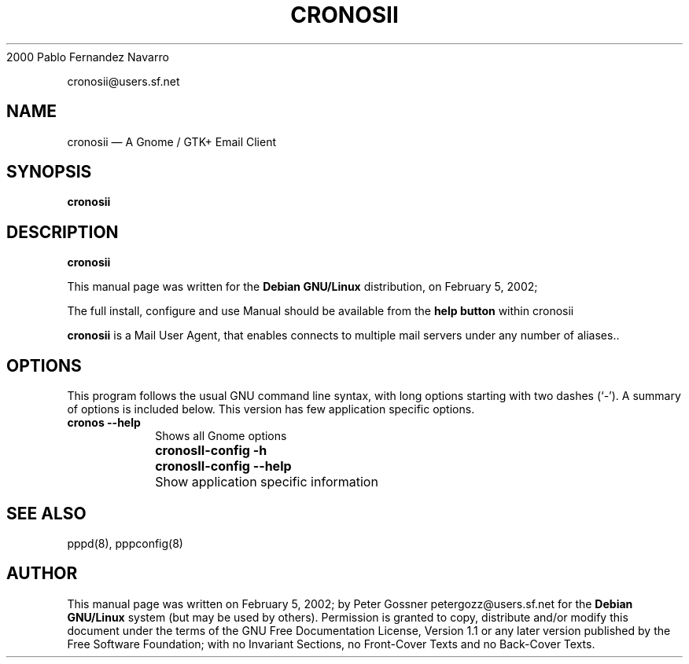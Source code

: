 .\" This -*- nroff -*- file has been generated from
.\" DocBook SGML with docbook-to-man on Debian GNU/Linux.
...\"
...\"	transcript compatibility for postscript use.
...\"
...\"	synopsis:  .P! <file.ps>
...\"
.de P!
\\&.
.fl			\" force out current output buffer
\\!%PB
\\!/showpage{}def
...\" the following is from Ken Flowers -- it prevents dictionary overflows
\\!/tempdict 200 dict def tempdict begin
.fl			\" prolog
.sy cat \\$1\" bring in postscript file
...\" the following line matches the tempdict above
\\!end % tempdict %
\\!PE
\\!.
.sp \\$2u	\" move below the image
..
.de pF
.ie     \\*(f1 .ds f1 \\n(.f
.el .ie \\*(f2 .ds f2 \\n(.f
.el .ie \\*(f3 .ds f3 \\n(.f
.el .ie \\*(f4 .ds f4 \\n(.f
.el .tm ? font overflow
.ft \\$1
..
.de fP
.ie     !\\*(f4 \{\
.	ft \\*(f4
.	ds f4\"
'	br \}
.el .ie !\\*(f3 \{\
.	ft \\*(f3
.	ds f3\"
'	br \}
.el .ie !\\*(f2 \{\
.	ft \\*(f2
.	ds f2\"
'	br \}
.el .ie !\\*(f1 \{\
.	ft \\*(f1
.	ds f1\"
'	br \}
.el .tm ? font underflow
..
.ds f1\"
.ds f2\"
.ds f3\"
.ds f4\"
'\" t 
.ta 8n 16n 24n 32n 40n 48n 56n 64n 72n  
.TH "CRONOSII" "1" 
2000  Pablo   Fernandez Navarro  
.PP 
.nf 
.ta 8n 16n 24n 32n 40n 48n 56n 64n 72n 
cronosii@users.sf.net      
.fi 
.SH "NAME" 
cronosii \(em A Gnome /  GTK+ Email Client 
.SH "SYNOPSIS" 
.PP 
\fBcronosii\fP 
.SH "DESCRIPTION" 
.PP 
\fBcronosii\fP  
.PP 
This manual page was written for the \fBDebian GNU/Linux\fP distribution, on February  5, 2002;        
.PP 
The full install, configure and use Manual should be available from the\fB help button\fP within cronosii 
.PP 
\fBcronosii\fP is a Mail User Agent, that enables connects to multiple mail servers under any number of aliases.. 
.SH "OPTIONS" 
.PP 
This program follows the usual GNU command line syntax, 
with long options starting with two dashes (`-').  A summary of 
options is included below. This version has few application specific options. 
.IP "          \fBcronos --help\fP 	" 10 
Shows all Gnome options 
.IP "	  " 10 
\fB\fBcronosII-config\fP  -h     \fP 	     
.IP "" 10 
\fB\fBcronosII-config\fP --help\fP 	   
.IP "" 10 
Show  application specific information 
.SH "SEE ALSO" 
.PP 
pppd(8), pppconfig(8)  
.SH "AUTHOR" 
.PP 
This manual page was written on February  5, 2002;  by Peter Gossner petergozz@users.sf.net for 
the \fBDebian GNU/Linux\fP system (but may be used by others).  Permission is 
granted to copy, distribute and/or modify this document under 
the terms of the GNU Free Documentation 
License, Version 1.1 or any later version published by the Free 
Software Foundation; with no Invariant Sections, no Front-Cover 
Texts and no Back-Cover Texts. 
...\" created by instant / docbook-to-man, Tue 05 Feb 2002, 16:38 
